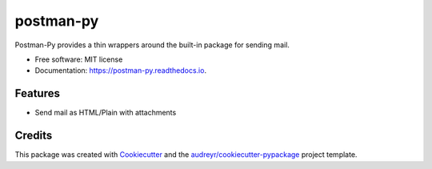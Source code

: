 ==========
postman-py
==========


.. image:: https://img.shields.io/pypi/v/postman_py.svg
        :target: https://pypi.python.org/pypi/postman_py


.. image:: https://readthedocs.org/projects/postman-py/badge/?version=latest
        :target: https://postman-py.readthedocs.io/en/latest/?version=latest
        :alt: Documentation Status


.. image:: https://pyup.io/repos/github/alexmacniven/postman_py/shield.svg
     :target: https://pyup.io/repos/github/alexmacniven/postman_py/
     :alt: Updates



Postman-Py provides a thin wrappers around the built-in package for sending mail.


* Free software: MIT license
* Documentation: https://postman-py.readthedocs.io.


Features
--------

* Send mail as HTML/Plain with attachments

Credits
-------

This package was created with Cookiecutter_ and the `audreyr/cookiecutter-pypackage`_ project template.

.. _Cookiecutter: https://github.com/audreyr/cookiecutter
.. _`audreyr/cookiecutter-pypackage`: https://github.com/audreyr/cookiecutter-pypackage
